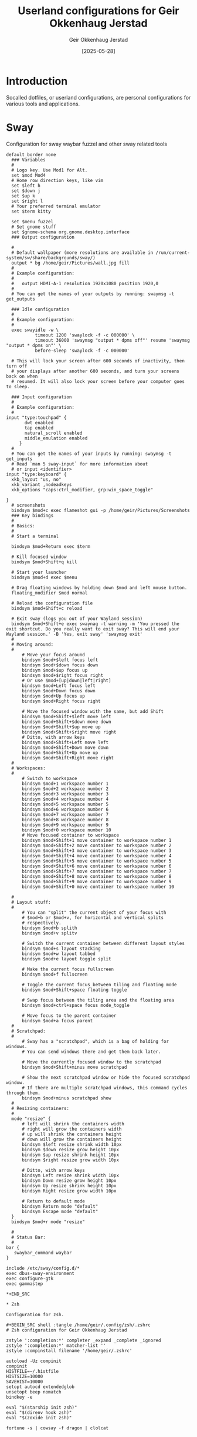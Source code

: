 #+TITLE: Userland configurations for Geir Okkenhaug Jerstad
#+AUTHOR: Geir Okkenhaug Jerstad
#+DATE: [2025-05-28]
#+STARTUP: overview
#+PROPERTY: header-args :tangle yes
#+PROPERTY: header-args:nix :mkdirp yes

* Introduction

Socalled dotfiles, or userland configurations, are personal configurations for various tools 
and applications.

* Sway

Configuration for sway waybar fuzzel and other sway related tools

#+BEGIN_SRC shell :tangle /home/geir/.config/sway/config
default_border none
  ### Variables
  #
  # Logo key. Use Mod1 for Alt.
  set $mod Mod4
  # Home row direction keys, like vim
  set $left h
  set $down j
  set $up k
  set $right l
  # Your preferred terminal emulator
  set $term kitty 

  set $menu fuzzel
  # Set gnome stuff
  set $gnome-schema org.gnome.desktop.interface
  ### Output configuration

  #
  # Default wallpaper (more resolutions are available in /run/current-system/sw/share/backgrounds/sway/)
  output * bg /home/geir/Pictures/wall.jpg fill
  #
  # Example configuration:
  #
  #   output HDMI-A-1 resolution 1920x1080 position 1920,0
  #
  # You can get the names of your outputs by running: swaymsg -t get_outputs

  ### Idle configuration
  #
  # Example configuration:
  #
  exec swayidle -w \
           timeout 1200 'swaylock -f -c 000000' \
           timeout 36000 'swaymsg "output * dpms off"' resume 'swaymsg "output * dpms on"' \
           before-sleep 'swaylock -f -c 000000'

  # This will lock your screen after 600 seconds of inactivity, then turn off
  # your displays after another 600 seconds, and turn your screens back on when
  # resumed. It will also lock your screen before your computer goes to sleep.

  ### Input configuration
  #
  # Example configuration:
  #
input "type:touchpad" {
       dwt enabled
       tap enabled
       natural_scroll enabled
       middle_emulation enabled
     }
  #
  # You can get the names of your inputs by running: swaymsg -t get_inputs
  # Read `man 5 sway-input` for more information about
  # or input <identifier>
input "type:keyboard" {
  xkb_layout "us, no"
  xkb_variant ,nodeadkeys
  xkb_options "caps:ctrl_modifier, grp:win_space_toggle"

}
  # screenshots
  bindsym $mod+c exec flameshot gui -p /home/geir/Pictures/Screenshots
  ### Key bindings
  #
  # Basics:
  #
  # Start a terminal

  bindsym $mod+Return exec $term

  # Kill focused window
  bindsym $mod+Shift+q kill

  # Start your launcher
  bindsym $mod+d exec $menu

  # Drag floating windows by holding down $mod and left mouse button.
  floating_modifier $mod normal

  # Reload the configuration file
  bindsym $mod+Shift+c reload

  # Exit sway (logs you out of your Wayland session)
  bindsym $mod+Shift+e exec swaynag -t warning -m 'You pressed the exit shortcut. Do you really want to exit sway? This will end your Wayland session.' -B 'Yes, exit sway' 'swaymsg exit'
  #
  # Moving around:
  #
      # Move your focus around
      bindsym $mod+$left focus left
      bindsym $mod+$down focus down
      bindsym $mod+$up focus up
      bindsym $mod+$right focus right
      # Or use $mod+[up|down|left|right]
      bindsym $mod+Left focus left
      bindsym $mod+Down focus down
      bindsym $mod+Up focus up
      bindsym $mod+Right focus right

      # Move the focused window with the same, but add Shift
      bindsym $mod+Shift+$left move left
      bindsym $mod+Shift+$down move down
      bindsym $mod+Shift+$up move up
      bindsym $mod+Shift+$right move right
      # Ditto, with arrow keys
      bindsym $mod+Shift+Left move left
      bindsym $mod+Shift+Down move down
      bindsym $mod+Shift+Up move up
      bindsym $mod+Shift+Right move right
  #
  # Workspaces:
  #
      # Switch to workspace
      bindsym $mod+1 workspace number 1
      bindsym $mod+2 workspace number 2
      bindsym $mod+3 workspace number 3
      bindsym $mod+4 workspace number 4
      bindsym $mod+5 workspace number 5
      bindsym $mod+6 workspace number 6
      bindsym $mod+7 workspace number 7
      bindsym $mod+8 workspace number 8
      bindsym $mod+9 workspace number 9
      bindsym $mod+0 workspace number 10
      # Move focused container to workspace
      bindsym $mod+Shift+1 move container to workspace number 1
      bindsym $mod+Shift+2 move container to workspace number 2
      bindsym $mod+Shift+3 move container to workspace number 3
      bindsym $mod+Shift+4 move container to workspace number 4
      bindsym $mod+Shift+5 move container to workspace number 5
      bindsym $mod+Shift+6 move container to workspace number 6
      bindsym $mod+Shift+7 move container to workspace number 7
      bindsym $mod+Shift+8 move container to workspace number 8
      bindsym $mod+Shift+9 move container to workspace number 9
      bindsym $mod+Shift+0 move container to workspace number 10

  #
  # Layout stuff:
  #
      # You can "split" the current object of your focus with
      # $mod+b or $mod+v, for horizontal and vertical splits
      # respectively.
      bindsym $mod+b splith
      bindsym $mod+v splitv

      # Switch the current container between different layout styles
      bindsym $mod+s layout stacking
      bindsym $mod+w layout tabbed
      bindsym $mod+e layout toggle split

      # Make the current focus fullscreen
      bindsym $mod+f fullscreen

      # Toggle the current focus between tiling and floating mode
      bindsym $mod+Shift+space floating toggle

      # Swap focus between the tiling area and the floating area
      bindsym $mod+ctrl+space focus mode_toggle

      # Move focus to the parent container
      bindsym $mod+a focus parent
  #
  # Scratchpad:
  #
      # Sway has a "scratchpad", which is a bag of holding for windows.
      # You can send windows there and get them back later.

      # Move the currently focused window to the scratchpad
      bindsym $mod+Shift+minus move scratchpad

      # Show the next scratchpad window or hide the focused scratchpad window.
      # If there are multiple scratchpad windows, this command cycles through them.
      bindsym $mod+minus scratchpad show
  #
  # Resizing containers:
  #
  mode "resize" {
      # left will shrink the containers width
      # right will grow the containers width
      # up will shrink the containers height
      # down will grow the containers height
      bindsym $left resize shrink width 10px
      bindsym $down resize grow height 10px
      bindsym $up resize shrink height 10px
      bindsym $right resize grow width 10px

      # Ditto, with arrow keys
      bindsym Left resize shrink width 10px
      bindsym Down resize grow height 10px
      bindsym Up resize shrink height 10px
      bindsym Right resize grow width 10px

      # Return to default mode
      bindsym Return mode "default"
      bindsym Escape mode "default"
  }
  bindsym $mod+r mode "resize"

  #
  # Status Bar:
  #
bar {
   swaybar_command waybar 
} 

include /etc/sway/config.d/*
exec dbus-sway-environment
exec configure-gtk
exec gammastep

*+END_SRC

* Zsh

Configuration for zsh.

#+BEGIN_SRC shell :tangle /home/geir/.config/zsh/.zshrc
# Zsh configuration for Geir Okkenhaug Jerstad

zstyle ':completion:*' completer _expand _complete _ignored
zstyle ':completion:*' matcher-list ''
zstyle :compinstall filename '/home/geir/.zshrc'

autoload -Uz compinit
compinit
HISTFILE=~/.histfile
HISTSIZE=10000
SAVEHIST=10000
setopt autocd extendedglob
unsetopt beep nomatch
bindkey -e

eval "$(starship init zsh)"
eval "$(direnv hook zsh)"
eval "$(zoxide init zsh)"

fortune -s | cowsay -f dragon | clolcat


#+END_SRC

* Git

Configuration for git.

#+BEGIN_SRC shell :tangle /home/geir/.gitconfig

user.email=geokkjer@gmail.com
user.name=Geir Okkenhaug Jerstad
filter.lfs.smudge=git-lfs smudge -- %f
filter.lfs.process=git-lfs filter-process
filter.lfs.required=true
filter.lfs.clean=git-lfs clean -- %f
init.defaultbranch=main

#+END_SRC